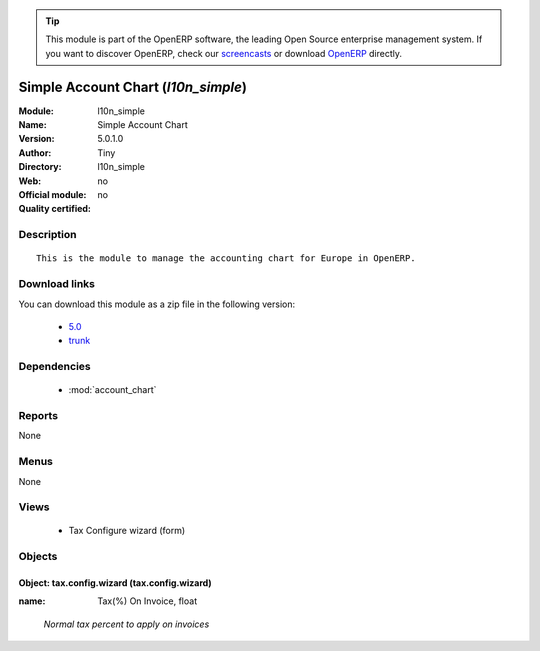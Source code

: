 
.. i18n: .. module:: l10n_simple
.. i18n:     :synopsis: Simple Account Chart 
.. i18n:     :noindex:
.. i18n: .. 
..

.. module:: l10n_simple
    :synopsis: Simple Account Chart 
    :noindex:
.. 

.. i18n: .. raw:: html
.. i18n: 
.. i18n:       <br />
.. i18n:     <link rel="stylesheet" href="../_static/hide_objects_in_sidebar.css" type="text/css" />
..

.. raw:: html

      <br />
    <link rel="stylesheet" href="../_static/hide_objects_in_sidebar.css" type="text/css" />

.. i18n: .. tip:: This module is part of the OpenERP software, the leading Open Source 
.. i18n:   enterprise management system. If you want to discover OpenERP, check our 
.. i18n:   `screencasts <http://openerp.tv>`_ or download 
.. i18n:   `OpenERP <http://openerp.com>`_ directly.
..

.. tip:: This module is part of the OpenERP software, the leading Open Source 
  enterprise management system. If you want to discover OpenERP, check our 
  `screencasts <http://openerp.tv>`_ or download 
  `OpenERP <http://openerp.com>`_ directly.

.. i18n: .. raw:: html
.. i18n: 
.. i18n:     <div class="js-kit-rating" title="" permalink="" standalone="yes" path="/l10n_simple"></div>
.. i18n:     <script src="http://js-kit.com/ratings.js"></script>
..

.. raw:: html

    <div class="js-kit-rating" title="" permalink="" standalone="yes" path="/l10n_simple"></div>
    <script src="http://js-kit.com/ratings.js"></script>

.. i18n: Simple Account Chart (*l10n_simple*)
.. i18n: ====================================
.. i18n: :Module: l10n_simple
.. i18n: :Name: Simple Account Chart
.. i18n: :Version: 5.0.1.0
.. i18n: :Author: Tiny
.. i18n: :Directory: l10n_simple
.. i18n: :Web: 
.. i18n: :Official module: no
.. i18n: :Quality certified: no
..

Simple Account Chart (*l10n_simple*)
====================================
:Module: l10n_simple
:Name: Simple Account Chart
:Version: 5.0.1.0
:Author: Tiny
:Directory: l10n_simple
:Web: 
:Official module: no
:Quality certified: no

.. i18n: Description
.. i18n: -----------
..

Description
-----------

.. i18n: ::
.. i18n: 
.. i18n:   This is the module to manage the accounting chart for Europe in OpenERP.
..

::

  This is the module to manage the accounting chart for Europe in OpenERP.

.. i18n: Download links
.. i18n: --------------
..

Download links
--------------

.. i18n: You can download this module as a zip file in the following version:
..

You can download this module as a zip file in the following version:

.. i18n:   * `5.0 <http://www.openerp.com/download/modules/5.0/l10n_simple.zip>`_
.. i18n:   * `trunk <http://www.openerp.com/download/modules/trunk/l10n_simple.zip>`_
..

  * `5.0 <http://www.openerp.com/download/modules/5.0/l10n_simple.zip>`_
  * `trunk <http://www.openerp.com/download/modules/trunk/l10n_simple.zip>`_

.. i18n: Dependencies
.. i18n: ------------
..

Dependencies
------------

.. i18n:  * :mod:`account_chart`
..

 * :mod:`account_chart`

.. i18n: Reports
.. i18n: -------
..

Reports
-------

.. i18n: None
..

None

.. i18n: Menus
.. i18n: -------
..

Menus
-------

.. i18n: None
..

None

.. i18n: Views
.. i18n: -----
..

Views
-----

.. i18n:  * Tax Configure wizard (form)
..

 * Tax Configure wizard (form)

.. i18n: Objects
.. i18n: -------
..

Objects
-------

.. i18n: Object: tax.config.wizard (tax.config.wizard)
.. i18n: #############################################
..

Object: tax.config.wizard (tax.config.wizard)
#############################################

.. i18n: :name: Tax(%) On Invoice, float
..

:name: Tax(%) On Invoice, float

.. i18n:     *Normal tax percent to apply on invoices*
..

    *Normal tax percent to apply on invoices*
